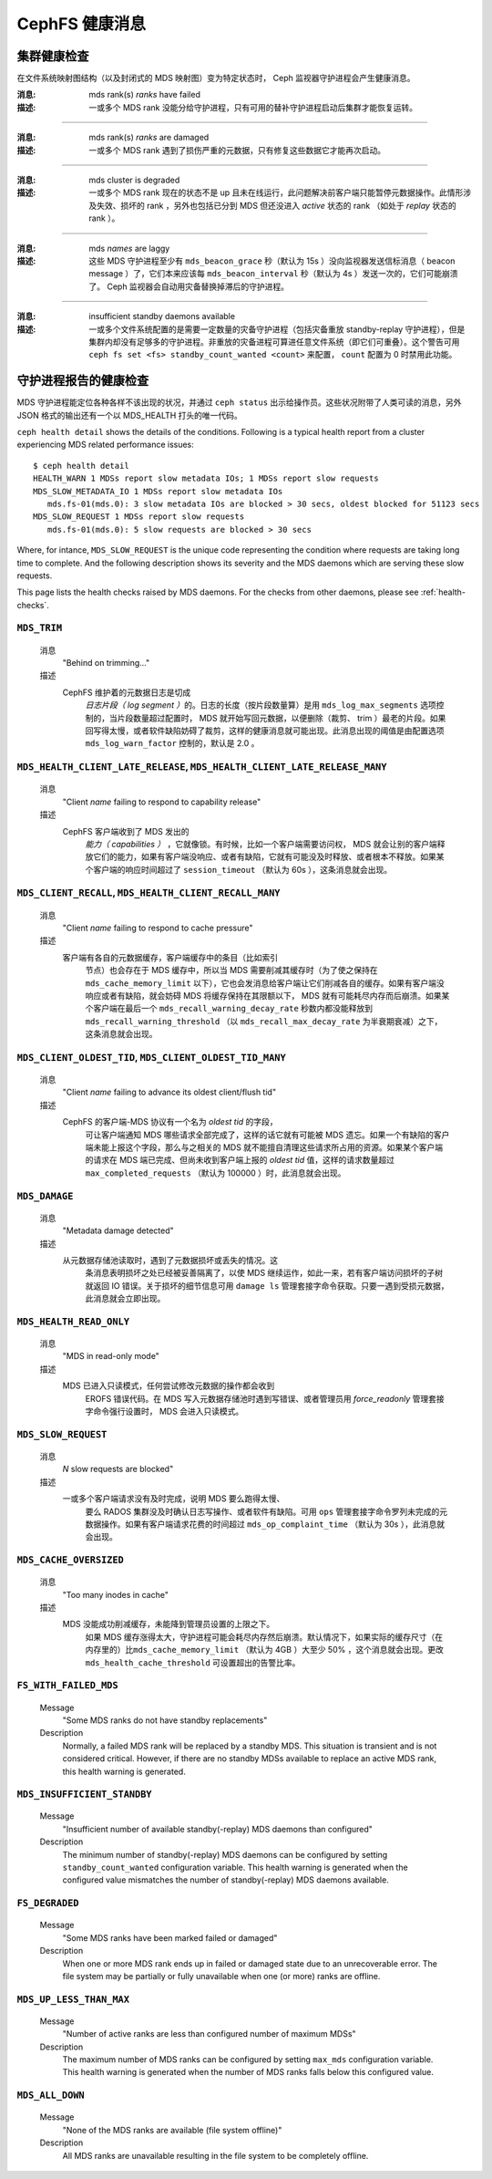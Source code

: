 .. _cephfs-health-messages:

=================
 CephFS 健康消息
=================
.. CephFS health messages

集群健康检查
============
.. Cluster health checks

在文件系统映射图结构（以及封闭式的 MDS 映射图）变为特定状态时，
Ceph 监视器守护进程会产生健康消息。

:消息: mds rank(s) *ranks* have failed
:描述: 一或多个 MDS rank 没能分给守护进程，只有可用的替补守护\
       进程启动后集群才能恢复运转。

------

:消息: mds rank(s) *ranks* are damaged
:描述: 一或多个 MDS rank 遇到了损伤严重的元数据，只有修复这些\
       数据它才能再次启动。

------

:消息: mds cluster is degraded
:描述: 一或多个 MDS rank 现在的状态不是 up 且未在线运行，此\
       问题解决前客户端只能暂停元数据操作。此情形涉及失效、损\
       坏的 rank ，另外也包括已分到 MDS 但还没进入 *active* 状\
       态的 rank （如处于 *replay* 状态的 rank ）。

------

:消息: mds *names* are laggy
:描述: 这些 MDS 守护进程至少有 ``mds_beacon_grace`` 秒（默认为
       15s ）没向监视器发送信标消息（ beacon message ）了，它\
       们本来应该每 ``mds_beacon_interval`` 秒（默认为 4s ）发\
       送一次的，它们可能崩溃了。 Ceph 监视器会自动用灾备替换\
       掉滞后的守护进程。

------

:消息: insufficient standby daemons available
:描述: 一或多个文件系统配置的是需要一定数量的灾备守护进程（包\
       括灾备重放 standby-replay 守护进程），但是集群内却没有\
       足够多的守护进程。非重放的灾备进程可算进任意文件系统（\
       即它们可重叠）。这个警告可用
       ``ceph fs set <fs> standby_count_wanted <count>`` 来配\
       置， ``count`` 配置为 0 时禁用此功能。


.. Daemon-reported health checks

守护进程报告的健康检查
======================

MDS 守护进程能定位各种各样不该出现的状况，并通过 ``ceph status``
出示给操作员。这些状况附带了人类可读的消息，另外 JSON 格式的输\
出还有一个以 MDS_HEALTH 打头的唯一代码。

.. highlight:: console

``ceph health detail`` shows the details of the conditions. Following
is a typical health report from a cluster experiencing MDS related
performance issues::

  $ ceph health detail
  HEALTH_WARN 1 MDSs report slow metadata IOs; 1 MDSs report slow requests
  MDS_SLOW_METADATA_IO 1 MDSs report slow metadata IOs
     mds.fs-01(mds.0): 3 slow metadata IOs are blocked > 30 secs, oldest blocked for 51123 secs
  MDS_SLOW_REQUEST 1 MDSs report slow requests
     mds.fs-01(mds.0): 5 slow requests are blocked > 30 secs

Where, for intance, ``MDS_SLOW_REQUEST`` is the unique code representing the
condition where requests are taking long time to complete. And the following
description shows its severity and the MDS daemons which are serving these
slow requests.

This page lists the health checks raised by MDS daemons. For the checks from
other daemons, please see :ref:`health-checks`.

``MDS_TRIM``
------------

  消息
    "Behind on trimming..."
  描述
    CephFS 维护着的元数据日志是切成\
       *日志片段（ log segment ）*\ 的。日志的长度（按\
       片段数量算）是用 ``mds_log_max_segments`` 选项控制的，\
       当片段数量超过配置时， MDS 就开始写回元数据，以便删除（\
       裁剪、 trim ）最老的片段。如果回写得太慢，或者软件缺陷\
       妨碍了裁剪，这样的健康消息就可能出现。此消息出现的阈值\
       是由配置选项 ``mds_log_warn_factor`` 控制的，默认是 2.0 。

``MDS_HEALTH_CLIENT_LATE_RELEASE``, ``MDS_HEALTH_CLIENT_LATE_RELEASE_MANY``
---------------------------------------------------------------------------

  消息
    "Client *name* failing to respond to capability release"
  描述
    CephFS 客户端收到了 MDS 发出的\
       *能力（ capabilities ）* ，它就像锁。有时候，比如一个\
       客户端需要访问权， MDS 就会让别的客户端释放它们的能力，\
       如果有客户端没响应、或者有缺陷，它就有可能没及时释放、\
       或者根本不释放。如果某个客户端的响应时间超过了
       ``session_timeout`` （默认为 60s ），这条消息就会出现。

``MDS_CLIENT_RECALL``, ``MDS_HEALTH_CLIENT_RECALL_MANY``
--------------------------------------------------------

  消息
    "Client *name* failing to respond to cache pressure"
  描述
    客户端有各自的元数据缓存，客户端缓存中的条目（比如索引\
       节点）也会存在于 MDS 缓存中，所以当 MDS 需要削减其缓存\
       时（为了使之保持在 ``mds_cache_memory_limit``
       以下），它也会发消息给客户端让它们削减各自的缓存。如果\
       有客户端没响应或者有缺陷，就会妨碍 MDS 将缓存保持在其\
       限额以下， MDS 就有可能耗尽内存而后崩溃。如果某个客户端\
       在最后一个 ``mds_recall_warning_decay_rate`` 秒数内都\
       没能释放到 ``mds_recall_warning_threshold`` （以
       ``mds_recall_max_decay_rate`` 为半衰期衰减）之下，这条\
       消息就会出现。

``MDS_CLIENT_OLDEST_TID``, ``MDS_CLIENT_OLDEST_TID_MANY``
---------------------------------------------------------

  消息
    "Client *name* failing to advance its oldest client/flush tid"
  描述
    CephFS 的客户端-MDS 协议有一个名为 *oldest tid* 的字段，\
       可让客户端通知 MDS 哪些请求全部完成了，这样的话它就有可\
       能被 MDS 遗忘。如果一个有缺陷的客户端未能上报这个字段，\
       那么与之相关的 MDS 就不能擅自清理这些请求所占用的资源。\
       如果某个客户端的请求在 MDS 端已完成、但尚未收到客户端上\
       报的 *oldest tid* 值，这样的请求数量超过
       ``max_completed_requests`` （默认为 100000 ）时，此消息\
       就会出现。

``MDS_DAMAGE``
--------------

  消息
    "Metadata damage detected"
  描述
    从元数据存储池读取时，遇到了元数据损坏或丢失的情况。这\
       条消息表明损坏之处已经被妥善隔离了，以使 MDS 继续运作，\
       如此一来，若有客户端访问损坏的子树就返回 IO 错误。关于\
       损坏的细节信息可用 ``damage ls`` 管理套接字命令获取。只\
       要一遇到受损元数据，此消息就会立即出现。

``MDS_HEALTH_READ_ONLY``
------------------------

  消息
    "MDS in read-only mode"
  描述
    MDS 已进入只读模式，任何尝试修改元数据的操作都会收到
       EROFS 错误代码。在 MDS 写入元数据存储池时遇到写错误、或\
       者管理员用 *force_readonly* 管理套接字命令强行设置时，
       MDS 会进入只读模式。

``MDS_SLOW_REQUEST``
--------------------

  消息
    *N* slow requests are blocked"
  描述
    一或多个客户端请求没有及时完成，说明 MDS 要么跑得太慢、\
       要么 RADOS 集群没及时确认日志写操作、或者软件有缺陷。可\
       用 ``ops`` 管理套接字命令罗列未完成的元数据操作。如果有\
       客户端请求花费的时间超过 ``mds_op_complaint_time`` （默\
       认为 30s ），此消息就会出现。

``MDS_CACHE_OVERSIZED``
-----------------------

  消息
    "Too many inodes in cache"
  描述
    MDS 没能成功削减缓存，未能降到管理员设置的上限之下。\
       如果 MDS 缓存涨得太大，守护进程可能会耗尽内存然后崩溃。\
       默认情况下，如果实际的缓存尺寸（在内存里的）比\
       ``mds_cache_memory_limit`` （默认为 4GB ）大至少 50% ，\
       这个消息就会出现。更改 ``mds_health_cache_threshold``
       可设置超出的告警比率。

``FS_WITH_FAILED_MDS``
----------------------

  Message
    "Some MDS ranks do not have standby replacements"

  Description
    Normally, a failed MDS rank will be replaced by a standby MDS. This situation
    is transient and is not considered critical. However, if there are no standby
    MDSs available to replace an active MDS rank, this health warning is generated.

``MDS_INSUFFICIENT_STANDBY``
----------------------------

  Message
    "Insufficient number of available standby(-replay) MDS daemons than configured"

  Description
    The minimum number of standby(-replay) MDS daemons can be configured by setting
    ``standby_count_wanted`` configuration variable. This health warning is generated
    when the configured value mismatches the number of standby(-replay) MDS daemons
    available.

``FS_DEGRADED``
----------------------------

  Message
    "Some MDS ranks have been marked failed or damaged"

  Description
    When one or more MDS rank ends up in failed or damaged state due to
    an unrecoverable error. The file system may be partially or fully
    unavailable when one (or more) ranks are offline.

``MDS_UP_LESS_THAN_MAX``
----------------------------

  Message
    "Number of active ranks are less than configured number of maximum MDSs"

  Description
    The maximum number of MDS ranks can be configured by setting ``max_mds``
    configuration variable. This health warning is generated when the number
    of MDS ranks falls below this configured value.

``MDS_ALL_DOWN``
----------------------------

  Message
    "None of the MDS ranks are available (file system offline)"

  Description
    All MDS ranks are unavailable resulting in the file system to be completely
    offline.
